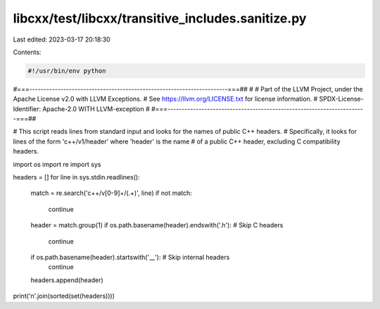 libcxx/test/libcxx/transitive_includes.sanitize.py
==================================================

Last edited: 2023-03-17 20:18:30

Contents:

.. code-block:: py

    #!/usr/bin/env python
#===----------------------------------------------------------------------===##
#
# Part of the LLVM Project, under the Apache License v2.0 with LLVM Exceptions.
# See https://llvm.org/LICENSE.txt for license information.
# SPDX-License-Identifier: Apache-2.0 WITH LLVM-exception
#
#===----------------------------------------------------------------------===##

# This script reads lines from standard input and looks for the names of public C++ headers.
# Specifically, it looks for lines of the form 'c++/v1/header' where 'header' is the name
# of a public C++ header, excluding C compatibility headers.

import os
import re
import sys

headers = []
for line in sys.stdin.readlines():
  match = re.search('c\+\+/v[0-9]+/(.+)', line)
  if not match:
    continue

  header = match.group(1)
  if os.path.basename(header).endswith('.h'): # Skip C headers
    continue

  if os.path.basename(header).startswith('__'): # Skip internal headers
    continue

  headers.append(header)

print('\n'.join(sorted(set(headers))))


